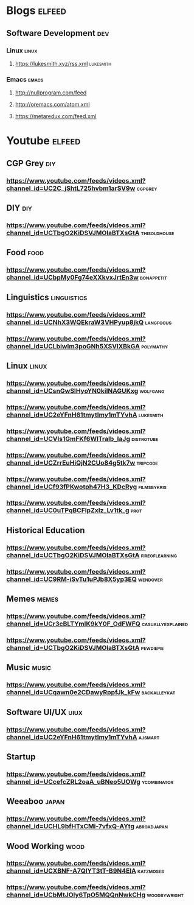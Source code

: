 * Blogs                                                              :elfeed:
** Software Development                                                 :dev:
*** Linux                                                             :linux:
**** https://lukesmith.xyz/rss.xml                                :lukesmith:
*** Emacs                                                             :emacs:
**** http://nullprogram.com/feed
**** http://oremacs.com/atom.xml
**** https://metaredux.com/feed.xml

* Youtube                                                            :elfeed:
** CGP Grey                                                             :diy:
*** https://www.youtube.com/feeds/videos.xml?channel_id=UC2C_jShtL725hvbm1arSV9w :cgpgrey:

** DIY                                                                  :diy:
*** https://www.youtube.com/feeds/videos.xml?channel_id=UCTbgO2KiDSVJMOIaBTXsGtA :thisoldhouse:

** Food                                                                 :food:
*** https://www.youtube.com/feeds/videos.xml?channel_id=UCbpMy0Fg74eXXkvxJrtEn3w :bonappetit:

** Linguistics                                                  :linguistics: 
*** https://www.youtube.com/feeds/videos.xml?channel_id=UCNhX3WQEkraW3VHPyup8jkQ :langfocus:
*** https://www.youtube.com/feeds/videos.xml?channel_id=UCLbiwlm3poGNh5XSVlXBkGA :polymathy:

** Linux                                                              :linux: 
*** https://www.youtube.com/feeds/videos.xml?channel_id=UCsnGwSIHyoYN0kiINAGUKxg :wolfgang:
*** https://www.youtube.com/feeds/videos.xml?channel_id=UC2eYFnH61tmytImy1mTYvhA :lukesmith:
*** https://www.youtube.com/feeds/videos.xml?channel_id=UCVls1GmFKf6WlTraIb_IaJg :distrotube:
*** https://www.youtube.com/feeds/videos.xml?channel_id=UCZrrEuHiQjN2CUo84g5tk7w :tripcode:
*** https://www.youtube.com/feeds/videos.xml?channel_id=UCf93fPKwotph47H3_KDcRyg :filmsbykris:
*** https://www.youtube.com/feeds/videos.xml?channel_id=UC0uTPqBCFIpZxlz_Lv1tk_g :prot:
** Historical Education
*** https://www.youtube.com/feeds/videos.xml?channel_id=UCTbgO2KiDSVJMOIaBTXsGtA :fireoflearning:
*** https://www.youtube.com/feeds/videos.xml?channel_id=UC9RM-iSvTu1uPJb8X5yp3EQ :wendover:

** Memes                                                              :memes:
*** https://www.youtube.com/feeds/videos.xml?channel_id=UCr3cBLTYmIK9kY0F_OdFWFQ :casuallyexplained:
*** https://www.youtube.com/feeds/videos.xml?channel_id=UCTbgO2KiDSVJMOIaBTXsGtA :pewdiepie:

** Music                                                              :music: 
*** https://www.youtube.com/feeds/videos.xml?channel_id=UCqawn0e2CDawyRppfJk_kFw :backalleykat:

** Software UI/UX                                                      :uiux:
*** https://www.youtube.com/feeds/videos.xml?channel_id=UC2eYFnH61tmytImy1mTYvhA :ajsmart:

** Startup
*** https://www.youtube.com/feeds/videos.xml?channel_id=UCcefcZRL2oaA_uBNeo5UOWg :ycombinator:

** Weeaboo                                                            :japan:
*** https://www.youtube.com/feeds/videos.xml?channel_id=UCHL9bfHTxCMi-7vfxQ-AYtg :abroadjapan:

** Wood Working                                                        :wood:
*** https://www.youtube.com/feeds/videos.xml?channel_id=UCXBNF-A7QlYT3tT-B9N4ElA :katzmoses:
*** https://www.youtube.com/feeds/videos.xml?channel_id=UCbMtJOly6TpO5MQQnNwkCHg :woodbywright:
